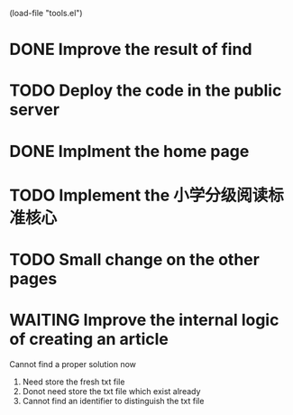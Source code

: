 #+SEQ_TODO: TODO WAITING DONE
(load-file "tools.el")

* DONE Improve the result of find
* TODO Deploy the code in the public server
* DONE Implment the home page
* TODO Implement the 小学分级阅读标准核心
* TODO Small change on the other pages
* WAITING Improve the internal logic of creating an article
  Cannot find a proper solution now
  1. Need store the fresh txt file
  2. Donot need store the txt file which exist already
  3. Cannot find an identifier to distinguish the txt file
